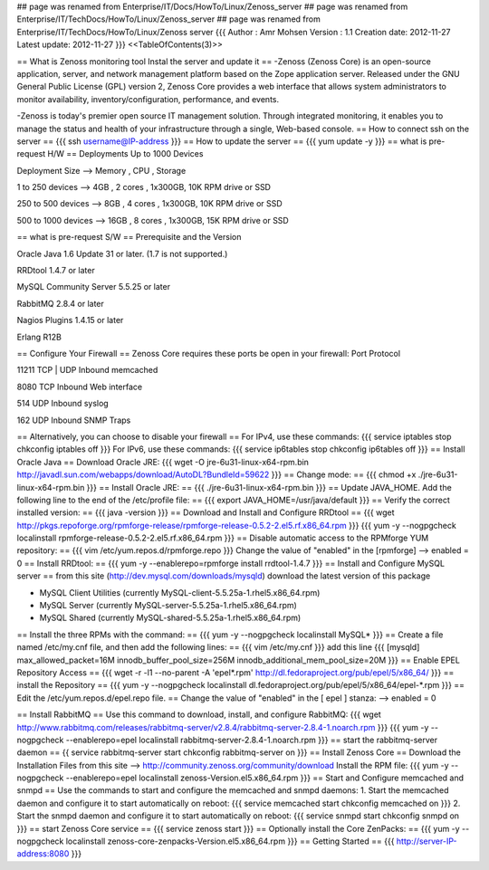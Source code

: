 ## page was renamed from Enterprise/IT/Docs/HowTo/Linux/Zenoss_server
## page was renamed from Enterprise/IT/TechDocs/HowTo/Linux/Zenoss_server
## page was renamed from Enterprise/IT/TechDocs/HowTo/Linux/Zenoss server
{{{
Author       : Amr Mohsen
Version      : 1.1
Creation date: 2012-11-27
Latest update: 2012-11-27
}}}
<<TableOfContents(3)>>

== What is Zenoss monitoring tool Instal the server and update it ==
-Zenoss (Zenoss Core) is an open-source application, server, and network management platform based on the Zope application server. Released under the GNU General Public License (GPL) version 2, Zenoss Core provides a web interface that allows system administrators to monitor availability, inventory/configuration, performance, and events.

-Zenoss is today's premier open source IT management solution. Through integrated monitoring, it enables you to manage the status and health of your infrastructure through a single, Web-based console.
== How to connect ssh on the server ==
{{{
ssh username@IP-address
}}}
== How to update the server ==
{{{
yum update -y
}}}
== what is pre-request H/W ==
Deployments Up to 1000 Devices

Deployment   Size  -->   Memory  ,   CPU    ,    Storage

1 to 250    devices   -->  4GB    ,    2 cores ,  1x300GB, 10K RPM drive or SSD                            

250 to 500  devices   -->  8GB   ,     4 cores   , 1x300GB, 10K RPM drive or SSD                              

500 to 1000 devices   -->  16GB    ,   8 cores ,   1x300GB, 15K RPM drive or SSD
                                
== what is pre-request S/W ==
Prerequisite and the Version

Oracle Java 1.6 Update 31 or later. (1.7 is not supported.)

RRDtool 1.4.7 or later

MySQL Community Server 5.5.25 or later

RabbitMQ 2.8.4 or later

Nagios Plugins 1.4.15 or later

Erlang R12B

== Configure Your Firewall ==
Zenoss Core requires these ports be open in your firewall:
Port Protocol

11211 TCP | UDP Inbound memcached

8080 TCP Inbound Web interface

514 UDP Inbound syslog

162 UDP Inbound SNMP Traps

== Alternatively, you can choose to disable your firewall ==
For IPv4, use these commands:
{{{
service iptables stop
chkconfig iptables off
}}}
For IPv6, use these commands:
{{{
service ip6tables stop
chkconfig ip6tables off
}}}
== Install Oracle Java ==
Download Oracle JRE:
{{{
wget -O jre-6u31-linux-x64-rpm.bin \
http://javadl.sun.com/webapps/download/AutoDL?BundleId=59622
}}}
== Change mode: ==
{{{
chmod +x ./jre-6u31-linux-x64-rpm.bin
}}}
== Install Oracle JRE: ==
{{{
./jre-6u31-linux-x64-rpm.bin
}}}
== Update JAVA_HOME. Add the following line to the end of the /etc/profile file: ==
{{{
export JAVA_HOME=/usr/java/default
}}}
== Verify the correct installed version: ==
{{{
java -version
}}}
== Download and Install and Configure RRDtool ==
{{{
wget http://pkgs.repoforge.org/rpmforge-release/rpmforge-release-0.5.2-2.el5.rf.x86_64.rpm
}}}
{{{
yum -y --nogpgcheck localinstall rpmforge-release-0.5.2-2.el5.rf.x86_64.rpm
}}}
== Disable automatic access to the RPMforge YUM repository: ==
{{{
vim /etc/yum.repos.d/rpmforge.repo
}}}
Change the value of "enabled" in the [rpmforge]  --> enabled = 0
== Install RRDtool: ==
{{{
yum -y --enablerepo=rpmforge install rrdtool-1.4.7
}}}
== Install and Configure MySQL server ==
from this site (http://dev.mysql.com/downloads/mysqld) 
download the latest version of this package 

• MySQL Client Utilities (currently MySQL-client-5.5.25a-1.rhel5.x86_64.rpm)

• MySQL Server (currently MySQL-server-5.5.25a-1.rhel5.x86_64.rpm)

• MySQL Shared (currently MySQL-shared-5.5.25a-1.rhel5.x86_64.rpm)

== Install the three RPMs with the command: ==
{{{
yum -y --nogpgcheck localinstall MySQL*
}}}
== Create a file named /etc/my.cnf file, and then add the following lines: ==
{{{
vim /etc/my.cnf
}}}
add this line
{{{
[mysqld]
max_allowed_packet=16M
innodb_buffer_pool_size=256M
innodb_additional_mem_pool_size=20M
}}}
==  Enable EPEL Repository Access ==
{{{
wget -r -l1 --no-parent -A 'epel*.rpm' http://dl.fedoraproject.org/pub/epel/5/x86_64/
}}}
== install the Repository ==
{{{
yum -y --nogpgcheck localinstall dl.fedoraproject.org/pub/epel/5/x86_64/epel-*.rpm
}}}
== Edit the /etc/yum.repos.d/epel.repo file. ==
Change the value of "enabled" in the [ epel ] stanza: --> enabled = 0

== Install RabbitMQ ==
Use this command to download, install, and configure RabbitMQ:
{{{
wget http://www.rabbitmq.com/releases/rabbitmq-server/v2.8.4/rabbitmq-server-2.8.4-1.noarch.rpm
}}}
{{{
yum -y --nogpgcheck --enablerepo=epel localinstall rabbitmq-server-2.8.4-1.noarch.rpm
}}}
== start the rabbitmq-server daemon ==
{{
service rabbitmq-server start
chkconfig rabbitmq-server on
}}}
== Install Zenoss Core ==
Download the Installation Files from this site --> http://community.zenoss.org/community/download
Install the RPM file:
{{{
yum -y --nogpgcheck --enablerepo=epel localinstall zenoss-Version.el5.x86_64.rpm
}}}
== Start and Configure memcached and snmpd ==
Use the commands to start and configure the memcached and snmpd daemons:
1. Start the memcached daemon and configure it to start automatically on reboot:
{{{
service memcached start
chkconfig memcached on
}}}
2. Start the snmpd daemon and configure it to start automatically on reboot:
{{{
service snmpd start
chkconfig snmpd on
}}}
== start Zenoss Core service ==
{{{
service zenoss start
}}}
== Optionally install the Core ZenPacks: ==
{{{
yum -y --nogpgcheck localinstall zenoss-core-zenpacks-Version.el5.x86_64.rpm
}}}
== Getting Started ==
{{{
http://server-IP-address:8080
}}}
